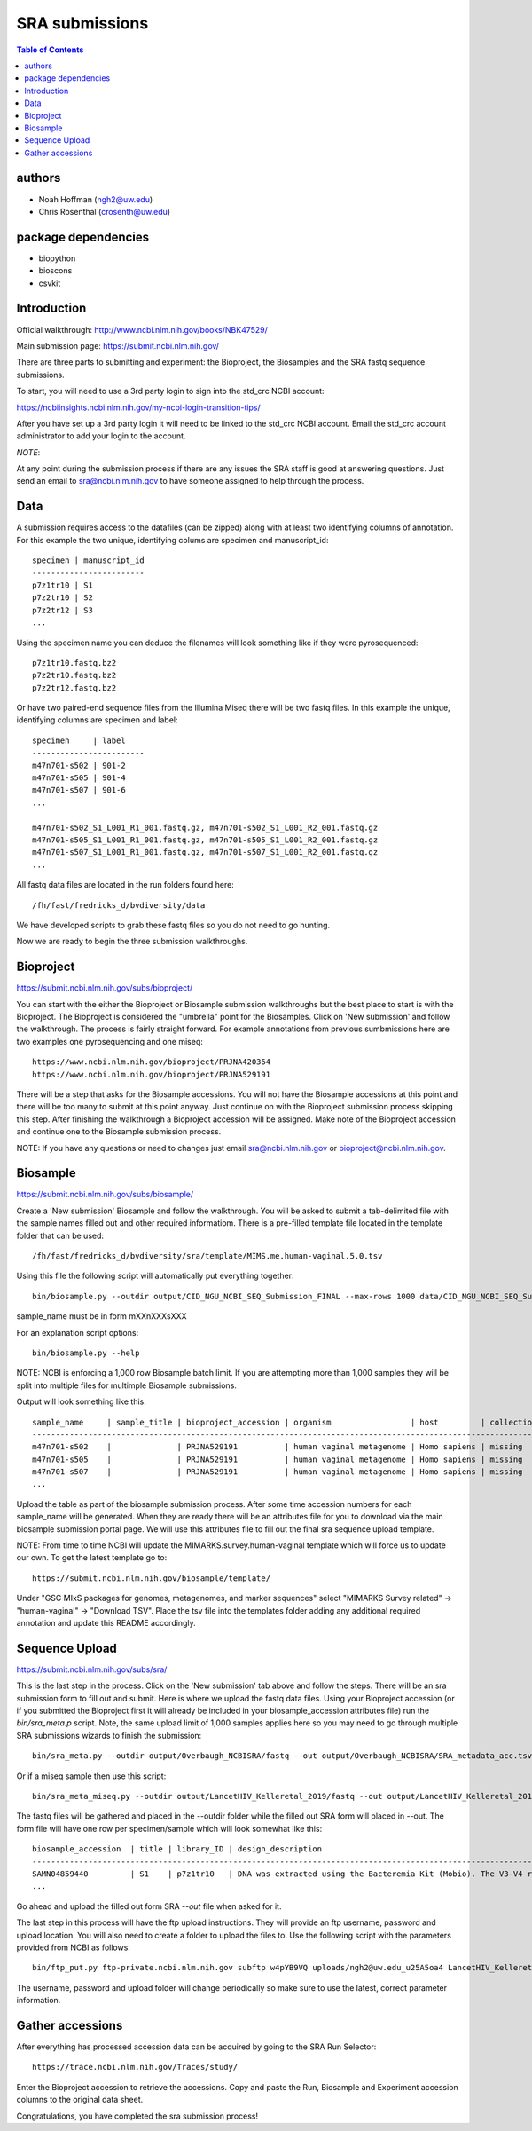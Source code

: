 ===============
SRA submissions
===============

.. contents:: Table of Contents

authors
=======

* Noah Hoffman (ngh2@uw.edu)
* Chris Rosenthal (crosenth@uw.edu)

package dependencies
====================

* biopython
* bioscons
* csvkit

Introduction
============

Official walkthrough: http://www.ncbi.nlm.nih.gov/books/NBK47529/

Main submission page: https://submit.ncbi.nlm.nih.gov/

There are three parts to submitting and experiment: the Bioproject, 
the Biosamples and the SRA fastq sequence submissions.

To start, you will need to use a 3rd party login to sign into the std_crc 
NCBI account:

https://ncbiinsights.ncbi.nlm.nih.gov/my-ncbi-login-transition-tips/

After you have set up a 3rd party login it will need to be linked to the 
std_crc NCBI account.  Email the std_crc account administrator to add your
login to the account.

*NOTE*:

At any point during the submission process if there are any issues the SRA staff
is good at answering questions. Just send an email to sra@ncbi.nlm.nih.gov 
to have someone assigned to help through the process.

Data
====

A submission requires access to the datafiles (can be zipped) along with
at least two identifying columns of annotation.  For this example the two
unique, identifying colums are specimen and manuscript_id::

  specimen | manuscript_id
  ------------------------
  p7z1tr10 | S1
  p7z2tr10 | S2
  p7z2tr12 | S3
  ...

Using the specimen name you can deduce the filenames will look something like 
if they were pyrosequenced::

  p7z1tr10.fastq.bz2
  p7z2tr10.fastq.bz2
  p7z2tr12.fastq.bz2

Or have two paired-end sequence files from the Illumina Miseq there will be two
fastq files.  In this example the unique, identifying columns are specimen and
label::

  specimen     | label
  ------------------------
  m47n701-s502 | 901-2
  m47n701-s505 | 901-4
  m47n701-s507 | 901-6
  ...

  m47n701-s502_S1_L001_R1_001.fastq.gz, m47n701-s502_S1_L001_R2_001.fastq.gz
  m47n701-s505_S1_L001_R1_001.fastq.gz, m47n701-s505_S1_L001_R2_001.fastq.gz
  m47n701-s507_S1_L001_R1_001.fastq.gz, m47n701-s507_S1_L001_R2_001.fastq.gz
  ...

All fastq data files are located in the run folders found here::

  /fh/fast/fredricks_d/bvdiversity/data

We have developed scripts to grab these fastq files so you do not
need to go hunting.

Now we are ready to begin the three submission walkthroughs.

Bioproject
==========

https://submit.ncbi.nlm.nih.gov/subs/bioproject/

You can start with the either the Bioproject or Biosample submission 
walkthroughs but the best place to start is with the Bioproject.  The 
Bioproject is considered the "umbrella" point for the Biosamples. Click on 
'New submission' and follow the walkthrough.  The process is fairly 
straight forward.  For example annotations from previous sumbmissions here are
two examples one pyrosequencing and one miseq::

  https://www.ncbi.nlm.nih.gov/bioproject/PRJNA420364
  https://www.ncbi.nlm.nih.gov/bioproject/PRJNA529191

There will be a step that asks for the Biosample accessions.  You will not
have the Biosample accessions at this point and there will be too many
to submit at this point anyway.  Just continue on with the Bioproject
submission process skipping this step. After finishing the walkthrough
a Bioproject accession will be assigned.  Make note of the Bioproject 
accession and continue one to the Biosample submission process.

NOTE: If you have any questions or need to changes just email
sra@ncbi.nlm.nih.gov or bioproject@ncbi.nlm.nih.gov.

Biosample
=========

https://submit.ncbi.nlm.nih.gov/subs/biosample/

Create a 'New submission' Biosample and follow the walkthrough. You will be
asked to submit a tab-delimited file with the sample names filled out and
other required informatiom.  There is a pre-filled template file located in
the template folder that can be used::

  /fh/fast/fredricks_d/bvdiversity/sra/template/MIMS.me.human-vaginal.5.0.tsv

Using this file the following script will automatically put everything
together::

  bin/biosample.py --outdir output/CID_NGU_NCBI_SEQ_Submission_FINAL --max-rows 1000 data/CID_NGU_NCBI_SEQ_Submission_FINAL.tsv sample_name,study_id templates/MIMARKS.survey.human-associated.5.0.tsv PRJNA637612

sample_name must be in form mXXnXXXsXXX

For an explanation script options::

  bin/biosample.py --help

NOTE: NCBI is enforcing a 1,000 row Biosample batch limit.  If you are 
attempting more than 1,000 samples they will be split into multiple
files for multimple Biosample submissions.

Output will look something like this::

  sample_name     | sample_title | bioproject_accession | organism                 | host         | collection_date | geo_loc_name       | lat_lon       | ref_biomaterial | rel_to_oxygen | samp_collect_device | samp_mat_process | samp_size | source_material_id | description | label
  ----------------------------------------------------------------------------------------------------------------------------------------------------------------------------------------------------------------------------------------------------------------------------------------
  m47n701-s502    |              | PRJNA529191          | human vaginal metagenome | Homo sapiens | missing         | "USA: Seattle, WA" | not collected |                 |               |                     |                  |           |                    |             | 901-2
  m47n701-s505    |              | PRJNA529191          | human vaginal metagenome | Homo sapiens | missing         | "USA: Seattle, WA" | not collected |                 |               |                     |                  |           |                    |             | 901-4
  m47n701-s507    |              | PRJNA529191          | human vaginal metagenome | Homo sapiens | missing         | "USA: Seattle, WA" | not collected |                 |               |                     |                  |           |                    |             | 901-6
  ...

Upload the table as part of the biosample submission process.  After some time
accession numbers for each sample_name will be generated.  When they are ready
there will be an attributes file for you to download via the main biosample 
submission portal page.  We will use this attributes file to fill out the
final sra sequence upload template.

NOTE: From time to time NCBI will update the MIMARKS.survey.human-vaginal template
which will force us to update our own.  To get the latest template go to::

  https://submit.ncbi.nlm.nih.gov/biosample/template/

Under "GSC MIxS packages for genomes, metagenomes, and marker sequences" 
select "MIMARKS Survey related" -> "human-vaginal" -> "Download TSV".  
Place the tsv file into the templates folder adding any additional required 
annotation and update this README accordingly.

Sequence Upload
===============

https://submit.ncbi.nlm.nih.gov/subs/sra/

This is the last step in the process.  Click on the 'New submission' tab above
and follow the steps.  There will be an sra submission form to fill out and 
submit.  Here is where we upload the fastq data files.  Using your Bioproject 
accession (or if you submitted the Bioproject first it will already be included in
your biosample_accession attributes file) run the `bin/sra_meta.p`  script. Note, 
the same upload limit of 1,000 samples applies here so you may need to go through 
multiple SRA submissions wizards to finish the submission::

  bin/sra_meta.py --outdir output/Overbaugh_NCBISRA/fastq --out output/Overbaugh_NCBISRA/SRA_metadata_acc.tsv data/Overbaugh_NCBISRA.tsv output/Overbaugh_NCBISRA/attributes.tsv templates/SRA_metadata_acc.tsv ../data

Or if a miseq sample then use this script::

  bin/sra_meta_miseq.py --outdir output/LancetHIV_Kelleretal_2019/fastq --out output/LancetHIV_Kelleretal_2019/SRA_metadata_acc.tsv output/LancetHIV_Kelleretal_2019/attributes.tsv templates/SRA_metadata_acc_miseq.tsv ../data

The fastq files will be gathered and placed in the --outdir folder while the
filled out SRA form will placed in --out.  The form file will have one row
per specimen/sample which will look somewhat like this::

  biosample_accession  | title | library_ID | design_description                                                                                                                                                                                                                                                                                    | library_strategy | library_source | library_selection | library_layout | platform | instrument_model    | filetype | filename1 
  ------------------------------------------------------------------------------------------------------------------------------------------------------------------------------------------------------------------------------------------------------------------------------------------------------------------------------------------------------------------------------------------------------------------------------------------------------------------------------------------------------------------
  SAMN04859440         | S1    | p7z1tr10   | DNA was extracted using the Bacteremia Kit (Mobio). The V3-V4 region of the 16S rRNA gene was targeted for broad-range PCR with pyrosequencing. 6-bp barcodes were used with the reverse primer to facilitate multiplexing. Reactions were purified using Agencourt AMPure beads prior to sequencing. | AMPLICON         | METAGENOMIC    | PCR               | single         | _LS454   | 454 GS FLX Titanium | fastq    | p7z1tr10.fastq.bz2
  ...

Go ahead and upload the filled out form SRA `--out` file when asked for it.

The last step in this process will have the ftp upload instructions.
They will provide an ftp username, password and upload location.  You will also
need to create a folder to upload the files to. Use the following script with 
the parameters provided from NCBI as follows::

  bin/ftp_put.py ftp-private.ncbi.nlm.nih.gov subftp w4pYB9VQ uploads/ngh2@uw.edu_u25A5oa4 LancetHIV_Kelleretal_2019 output/LancetHIV_Kelleretal_2019/fastq

The username, password and upload folder will change periodically so make sure
to use the latest, correct parameter information.

Gather accessions
=====================
After everything has processed accession data can be acquired by going to the 
SRA Run Selector::

  https://trace.ncbi.nlm.nih.gov/Traces/study/

Enter the Bioproject accession to retrieve the accessions.  Copy and paste the 
Run, Biosample and Experiment accession columns to the original data sheet.

Congratulations, you have completed the sra submission process!
